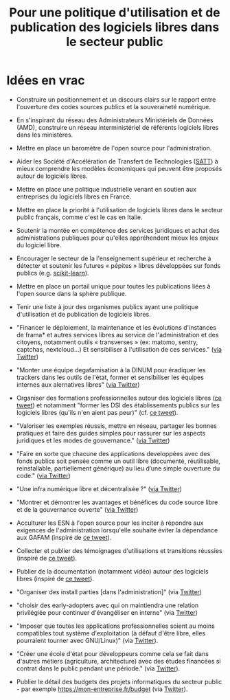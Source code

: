 #+title: Pour une politique d'utilisation et de publication des logiciels libres dans le secteur public

* Idées en vrac

- Construire un positionnement et un discours clairs sur le rapport
  entre l'ouverture des codes sources publics et la souveraineté
  numérique.

- En s'inspirant du réseau des Administrateurs Ministériels de Données
  (AMD), construire un réseau interministériel de référents logiciels
  libres dans les ministères.

- Mettre en place un baromètre de l'open source pour l'administration.

- Aider les Société d'Accélération de Transfert de Technologies ([[https://www.satt.fr/societe-acceleration-transfert-technologies/][SATT]])
  à mieux comprendre les modèles économiques qui peuvent être proposés
  autour de logiciels libres.

- Mettre en place une politique industrielle venant en soutien aux
  entreprises du logiciels libres en France.

- Mettre en place la priorité à l'utilisation de logiciels libres dans
  le secteur public français, comme c'est le cas en Italie.

- Soutenir la montée en compétence des services juridiques et achat
  des administrations publiques pour qu'elles appréhendent mieux les
  enjeux du logiciel libre.

- Encourager le secteur de la l'enseignement supérieur et recherche à
  détecter et soutenir les futures « pépites » libres développées sur
  fonds publics (e.g. [[https://scikit-learn.org][scikit-learn]]).

- Mettre en place un portail unique pour toutes les publications liées
  à l'open source dans la sphère publique.

- Tenir une liste à jour des organismes publics ayant une politique
  d'utilisation et de publication de logiciels libres.

- "Financer le déploiement, la maintenance et les évolutions
  d'instances de frama* et autres services libres au service de
  l'administration et des citoyens, notamment outils « transverses »
  (ex: matomo, sentry, captchas, nextcloud...) Et sensibiliser à
  l'utilisation de ces services." ([[https://twitter.com/revolunet/status/1284129025074626560][via Twitter]])

- "Monter une équipe degafamisation à la DINUM pour éradiquer les
  trackers dans les outils de l'état, former et sensibiliser les
  équipes internes aux alernatives libres" ([[https://twitter.com/revolunet/status/1284129545357086722][via Twitter]])

- Organiser des formations professionnelles autour des logiciels
  libres ([[https://twitter.com/sebtouze/status/1284383159036059649][ce tweet]]) et notamment "former les DSI des établissements
  publics sur les logiciels libres (qu'ils n'en aient pas peur)"
  (cf. [[https://twitter.com/thom_karum/status/1284189815483899911][ce tweet]]).

- "Valoriser les exemples réussis, mettre en réseau, partager les
  bonnes pratiques et faire des guides simples pour rassurer sur les
  aspects juridiques et les modes de gouvernance." ([[https://twitter.com/cmonchicourt/status/1284833611502571522][via Twitter]])

- "Faire en sorte que chacune des applications developpées avec des
  fonds publics soit pensée comme un outil libre (documenté,
  réutilisable, reinstallable, partiellement générique) au lieu d’une
  simple ouverture du code." ([[https://twitter.com/jparis_py/status/1284606997573390339][via Twitter]])

- "Une infra numérique libre et décentralisée ?" ([[https://twitter.com/jparis_py/status/1284606997573390339][via Twitter]])

- "Montrer et démontrer les avantages et bénéfices du code source
  libre et de la gouvernance ouverte" ([[https://twitter.com/nyconyco/status/1284115111263850501][via Twitter]])

- Acculturer les ESN à l'open source pour les inciter à répondre aux
  exigences de l'administration lorsqu'elle souhaite éviter la
  dépendance aux GAFAM (inspiré de [[https://twitter.com/pgayat/status/1284437480234770432][ce tweet]]).

- Collecter et publier des témoignages d'utilisations et transitions
  réussies (inspiré de [[https://twitter.com/drobaux/status/1284451842768896004][ce tweet]]).

- Publier de la documentation (notamment vidéo) autour des logiciels
  libres (inspiré de [[https://twitter.com/drobaux/status/1284451842768896004][ce tweet]]).

- "Organiser des install parties [dans l'administration]" (via
  [[https://twitter.com/looking4poetry/status/1284118404950110208][Twitter]])

- "choisir des early-adopters avec qui on maintiendra une relation
  privilégiée pour continuer d'évangéliser en interne" (via [[https://twitter.com/looking4poetry/status/1284118404950110208][Twitter]])

- "Imposer que toutes les applications professionnelles soient au
  moins compatibles tout système d'exploitation (à défaut d'être
  libre, elles pourraient tourner avec GNU/Linux)" (via [[https://twitter.com/thom_karum/status/1284190110783864833][Twitter]]).

- "Créer une école d'état pour développeurs comme cela se fait dans
  d'autres métiers (agriculture, architecture) avec des études
  financées si contrat dans le public pendant une période." (via
  [[https://twitter.com/paulsouche/status/1286208386443485190][Twitter]]).

- Publier le détail des budgets des projets informatiques du secteur
  public - par exemple https://mon-entreprise.fr/budget (via [[https://twitter.com/maeool/status/1301092442607943680][Twitter]]).

